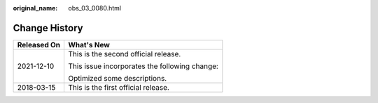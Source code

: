 :original_name: obs_03_0080.html

.. _obs_03_0080:

Change History
==============

+-----------------------------------+-----------------------------------------------+
| Released On                       | What's New                                    |
+===================================+===============================================+
| 2021-12-10                        | This is the second official release.          |
|                                   |                                               |
|                                   | This issue incorporates the following change: |
|                                   |                                               |
|                                   | Optimized some descriptions.                  |
+-----------------------------------+-----------------------------------------------+
| 2018-03-15                        | This is the first official release.           |
+-----------------------------------+-----------------------------------------------+
